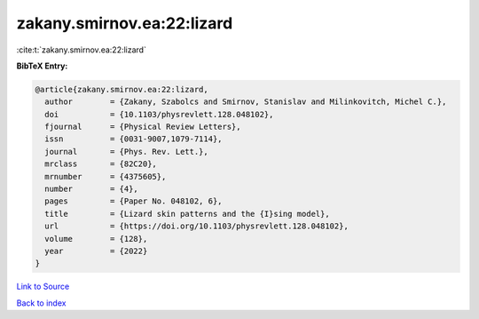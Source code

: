 zakany.smirnov.ea:22:lizard
===========================

:cite:t:`zakany.smirnov.ea:22:lizard`

**BibTeX Entry:**

.. code-block:: bibtex

   @article{zakany.smirnov.ea:22:lizard,
     author        = {Zakany, Szabolcs and Smirnov, Stanislav and Milinkovitch, Michel C.},
     doi           = {10.1103/physrevlett.128.048102},
     fjournal      = {Physical Review Letters},
     issn          = {0031-9007,1079-7114},
     journal       = {Phys. Rev. Lett.},
     mrclass       = {82C20},
     mrnumber      = {4375605},
     number        = {4},
     pages         = {Paper No. 048102, 6},
     title         = {Lizard skin patterns and the {I}sing model},
     url           = {https://doi.org/10.1103/physrevlett.128.048102},
     volume        = {128},
     year          = {2022}
   }

`Link to Source <https://doi.org/10.1103/physrevlett.128.048102},>`_


`Back to index <../By-Cite-Keys.html>`_
